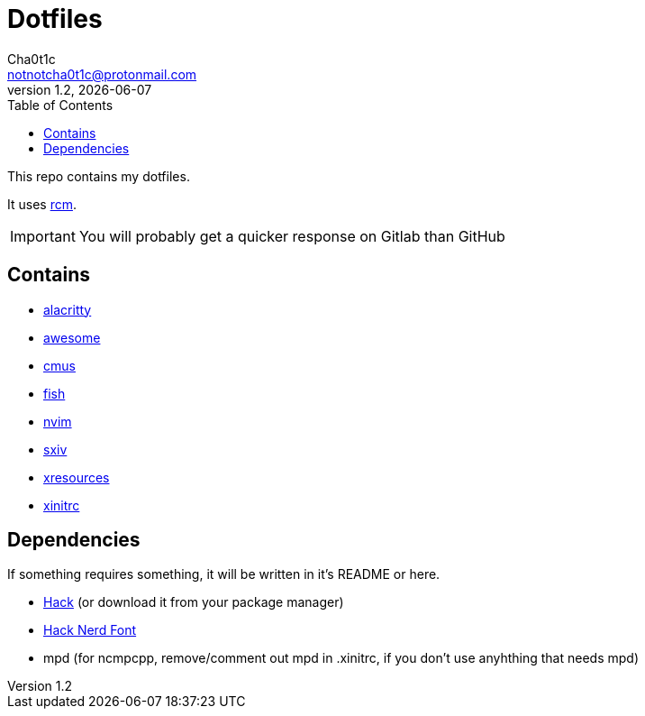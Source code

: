 = Dotfiles
Cha0t1c <notnotcha0t1c@protonmail.com>
v1.2, {docdate}
:toc:

This repo contains my dotfiles.

It uses https://github.com/thoughtbot/rcm[rcm].

IMPORTANT: You will probably get a quicker response on Gitlab than GitHub

== Contains

* link:config/alacritty/[alacritty]
* link:config/awesome/[awesome]
* link:config/cmus/[cmus]
* link:config/fish/[fish]
* link:config/nvim/[nvim]
* link:config/sxiv/exec/[sxiv]
* link:Xresources[xresources]
* link:xinitrc[xinitrc]

== Dependencies
If something requires something, it will be written in it's README or here.

* https://github.com/source-foundry/Hack/releases/download/v3.003/Hack-v3.003-ttf.zip[Hack] (or download it from your package manager)
* https://github.com/ryanoasis/nerd-fonts/tree/master/patched-fonts/Hack[Hack Nerd Font]
* mpd (for ncmpcpp, remove/comment out mpd in .xinitrc, if you don't use anyhthing that needs mpd)
